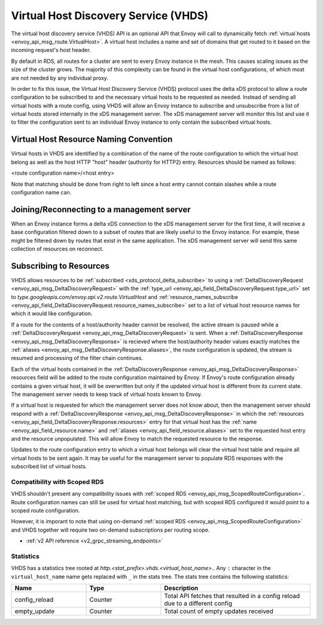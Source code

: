 .. _config_http_conn_man_vhds:

Virtual Host Discovery Service (VHDS)
=====================================

The virtual host discovery service (VHDS) API is an optional API that Envoy
will call to dynamically fetch
:ref:`virtual hosts <envoy_api_msg_route.VirtualHost>`. A virtual host includes
a name and set of domains that get routed to it based on the incoming request's
host header.

By default in RDS, all routes for a cluster are sent to every Envoy instance
in the mesh. This causes scaling issues as the size of the cluster grows. The
majority of this complexity can be found in the virtual host configurations, of
which most are not needed by any individual proxy. 

In order to fix this issue, the Virtual Host Discovery Service (VHDS) protocol
uses the delta xDS protocol to allow a route configuration to be subscribed to
and the necessary virtual hosts to be requested as needed. Instead of sending
all virtual hosts with a route config, using VHDS will allow an Envoy instance
to subscribe and unsubscribe from a list of virtual hosts stored internally in
the xDS management server. The xDS management server will monitor this list and
use it to filter the configuration sent to an individual Envoy instance to only
contain the subscribed virtual hosts.

Virtual Host Resource Naming Convention
^^^^^^^^^^^^^^^^^^^^^^^^^^^^^^^^^^^^^^^
Virtual hosts in VHDS are identified by a combination of the name of the route
configuration to which the virtual host belong as well as the host HTTP "host"
header (authority for HTTP2) entry. Resources should be named as follows:

<route configuration name>/<host entry>

Note that matching should be done from right to left since a host entry cannot
contain slashes while a route configuration name can. 

Joining/Reconnecting to a management server
^^^^^^^^^^^^^^^^^^^^^^^^^^^^^^^^^^^^^^^^^^^
When an Envoy instance forms a delta xDS connection to the xDS management
server for the first time, it will receive a base configuration filtered down
to a subset of routes that are likely useful to the Envoy instance. For
example, these might be filtered down by routes that exist in the same
application. The xDS management server will send this same collection of
resources on reconnect.

.. figure:: diagrams/delta_rds_connection.svg
   :alt: Delta RDS connection

Subscribing to Resources
^^^^^^^^^^^^^^^^^^^^^^^^
VHDS allows resources to be :ref:`subscribed <xds_protocol_delta_subscribe>` to
using a :ref:`DeltaDiscoveryRequest <envoy_api_msg_DeltaDiscoveryRequest>`
with the 
:ref:`type_url <envoy_api_field_DeltaDiscoveryRequest.type_url>` set to 
`type.googleapis.com/envoy.api.v2.route.VirtualHost` 
and :ref:`resource_names_subscribe <envoy_api_field_DeltaDiscoveryRequest.resource_names_subscribe>` 
set to a list of virtual host resource names for which it would like
configuration. 

If a route for the contents of a host/authority header cannot be resolved,
the active stream is paused while a :ref:`DeltaDiscoveryRequest <envoy_api_msg_DeltaDiscoveryRequest>` is sent. 
When a :ref:`DeltaDiscoveryResponse <envoy_api_msg_DeltaDiscoveryResponse>` is
recieved where the host/authority header values exactly matches the 
:ref:`aliases <envoy_api_msg_DeltaDiscoveryResponse.aliases>`,
the route configuration is updated, the stream is resumed and processing of the
filter chain continues.

Each of the virtual hosts contained in the
:ref:`DeltaDiscoveryResponse <envoy_api_msg_DeltaDiscoveryResponse>`
resources field will be added to the route configuration maintained by Envoy.
If Envoy's route configuration already contains a given virtual host, it will
be overwritten but only if the updated virtual host is different from its
current state. The management server needs to keep track of virtual hosts
known to Envoy.

If a virtual host is requested for which the management server does not know
about, then the management server should respond with a 
:ref:`DeltaDiscoveryResponse <envoy_api_msg_DeltaDiscoveryResponse>` in which
the :ref:`resources <envoy_api_field_DeltaDiscoveryResponse.resources>` entry
for that virtual host has the :ref:`name <envoy_api_field_resource.name>` and
:ref:`aliases <envoy_api_field_resource.aliases>` set to the requested host
entry and the resource unpopulated. This will allow Envoy to match the
requested resource to the response.

Updates to the route configuration entry to which a virtual host belongs will
clear the virtual host table and require all virtual hosts to be sent again. It
may be useful for the management server to populate RDS responses with the
subscribed list of virtual hosts. 

.. figure:: diagrams/delta_rds_request_additional_resources.svg
   :alt: Delta RDS request additional resources

Compatibility with Scoped RDS
----------------------------

VHDS shouldn't present any compatibility issues with 
:ref:`scoped RDS <envoy_api_msg_ScopedRouteConfiguration>`.
Route configuration names can still be used for virtual host matching, but with
scoped RDS configured it would point to a scoped route configuration.

However, it is imporant to note that using
on-demand :ref:`scoped RDS <envoy_api_msg_ScopedRouteConfiguration>`
and VHDS together will require two on-demand subscriptions per routing scope.


* :ref:`v2 API reference <v2_grpc_streaming_endpoints>`

Statistics
----------

VHDS has a statistics tree rooted at *http.<stat_prefix>.vhds.<virtual_host_name>.*.
Any ``:`` character in the ``virtual_host_name`` name gets replaced with ``_`` in the
stats tree. The stats tree contains the following statistics:

.. csv-table::
  :header: Name, Type, Description
  :widths: 1, 1, 2

  config_reload, Counter, Total API fetches that resulted in a config reload due to a different config
  empty_update, Counter, Total count of empty updates received